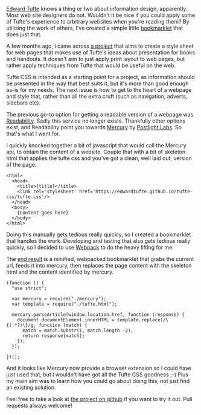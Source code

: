 #+BEGIN_EXPORT md
+++
title = "Tuftey: Distraction free reading with Edward Tufte"
description = "How I created a bookmarklet to make reading web articles nicer"
tags = ["webdev", "reading", "coding", "hacks"]
date = 2017-01-23T16:13:17Z
+++
#+END_EXPORT

[[https://en.wikipedia.org/wiki/Edward_Tufte][Edward Tufte]] knows a thing or two about information design,
apparently. Most web site designers do not. Wouldn't it be nice if you
could apply some of Tufte's experience to arbitrary websites when
you're reading them? By utilising the work of others, I've created a
simple little [[https://en.wikipedia.org/wiki/Bookmarklet][bookmarklet]] that does just that.

A few months ago, I came across [[https://edwardtufte.github.io/tufte-css/][a project]] that aims to create a style
sheet for web pages that makes use of Tufte's ideas about presentation
for books and handouts. It doesn't aim to just apply print layout to
web pages, but rather apply techniques from Tufte that would be useful
on the web.

Tufte CSS is intended as a starting point for a project, as
information should be presented in the way that best suits it, but
it's more than good enough as-is for my needs. The next issue is how
to get to the heart of a webpage and style that, rather than all the
extra cruft (such as navigation, adverts, sidebars etc).

The previous go-to option for getting a readable version of a webpage
was [[https://www.readability.com/][Readability]]. Sadly this service no longer exists. Thankfully other
options exist, and Readability point you towards [[https://mercury.postlight.com/][Mercury]] by [[https://postlight.com/labs/][Postlight
Labs]]. So that's what I went for.

I quickly knocked together a bit of javascript that would call the
Mercury api, to obtain the content of a website. Couple that with a
bit of skeleton html that applies the tufte css and you've got a
clean, well laid out, version of the page.
#+BEGIN_SRC
<html>
  <head>
    <title>{title}</title>
    <link rel='stylesheet' href='https://edwardtufte.github.io/tufte-css/tufte.css'/>
  </head>
  <body>
    {Content goes here}
  </body>
</html>
#+END_SRC

Doing this manually gets tedious really quickly, so I created a
bookmarklet that handles the work. Developing and testing that also
gets tedious really quickly, so I decided to use [[https://webpack.github.io/][Webpack]] to do the
heavy lifting for me.

The [[https://github.com/gilesp/tuftey][end result]] is a minified, webpacked bookmarklet that grabs the
current url, feeds it into mercury, then replaces the page content
with the skeleton html and the content identified by mercury.

#+BEGIN_SRC
(function () {
  "use strict";

  var mercury = require("./mercury");
  var template = require("./tufte.html");

  mercury.parseArticle(window.location.href, function (response) {
    document.documentElement.innerHTML = template.replace(/\{(.*?)\}/g, function (match) {
      match = match.substr(1, match.length -2);
      return response[match];
    });
  });

})();
#+END_SRC

And it looks like Mercury now provide a browser extension so I could
have just used that, but I wouldn't have got all the Tufte CSS
goodness ;-) Plus my main aim was to learn how you could go about doing
this, not just find an existing solution.

Feel free to take a look at [[https://github.com/gilesp/tuftey][the project on github]] if you want to try
it out. Pull requests always welcome!
